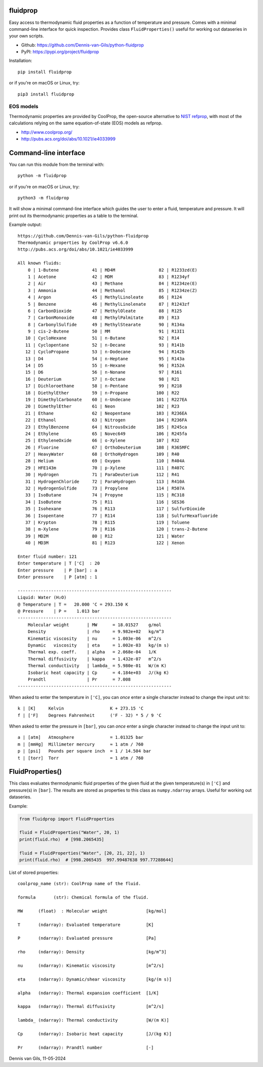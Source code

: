 |pypi| |python| |black| |license|

.. |pypi| image:: https://img.shields.io/pypi/v/fluidprop
    :target: https://pypi.org/project/fluidprop
.. |python| image:: https://img.shields.io/pypi/pyversions/fluidprop
    :target: https://pypi.org/project/fluidprop
.. |black| image:: https://img.shields.io/badge/code%20style-black-000000.svg
    :target: https://github.com/psf/black
.. |license| image:: https://img.shields.io/badge/License-MIT-purple.svg
    :target: https://github.com/Dennis-van-Gils/python-dvg-devices/blob/master/LICENSE.txt

fluidprop
=========
Easy access to thermodynamic fluid properties as a function of temperature and
pressure. Comes with a minimal command-line interface for quick inspection.
Provides class ``FluidProperties()`` useful for working out dataseries in your
own scripts.

- Github: https://github.com/Dennis-van-Gils/python-fluidprop
- PyPI: https://pypi.org/project/fluidprop

Installation::

    pip install fluidprop

or if you're on macOS or Linux, try::

    pip3 install fluidprop

EOS models
----------

Thermodynamic properties are provided by CoolProp, the open-source alternative
to `NIST refprop <https://www.nist.gov/srd/refprop>`_, with most of the calculations relying on the same
equation-of-state (EOS) models as refprop.

* http://www.coolprop.org/
* http://pubs.acs.org/doi/abs/10.1021/ie4033999

Command-line interface
======================

You can run this module from the terminal with::

    python -m fluidprop

or if you're on macOS or Linux, try::

    python3 -m fluidprop

It will show a minimal command-line interface which guides the user to enter a
fluid, temperature and pressure. It will print out its thermodynamic properties
as a table to the terminal.

Example output::

    https://github.com/Dennis-van-Gils/python-fluidprop
    Thermodynamic properties by CoolProp v6.6.0
    http://pubs.acs.org/doi/abs/10.1021/ie4033999

    All known fluids:
        0 | 1-Butene             41 | MD4M                 82 | R1233zd(E)
        1 | Acetone              42 | MDM                  83 | R1234yf
        2 | Air                  43 | Methane              84 | R1234ze(E)
        3 | Ammonia              44 | Methanol             85 | R1234ze(Z)
        4 | Argon                45 | MethylLinoleate      86 | R124
        5 | Benzene              46 | MethylLinolenate     87 | R1243zf
        6 | CarbonDioxide        47 | MethylOleate         88 | R125
        7 | CarbonMonoxide       48 | MethylPalmitate      89 | R13
        8 | CarbonylSulfide      49 | MethylStearate       90 | R134a
        9 | cis-2-Butene         50 | MM                   91 | R13I1
       10 | CycloHexane          51 | n-Butane             92 | R14
       11 | Cyclopentane         52 | n-Decane             93 | R141b
       12 | CycloPropane         53 | n-Dodecane           94 | R142b
       13 | D4                   54 | n-Heptane            95 | R143a
       14 | D5                   55 | n-Hexane             96 | R152A
       15 | D6                   56 | n-Nonane             97 | R161
       16 | Deuterium            57 | n-Octane             98 | R21
       17 | Dichloroethane       58 | n-Pentane            99 | R218
       18 | DiethylEther         59 | n-Propane           100 | R22
       19 | DimethylCarbonate    60 | n-Undecane          101 | R227EA
       20 | DimethylEther        61 | Neon                102 | R23
       21 | Ethane               62 | Neopentane          103 | R236EA
       22 | Ethanol              63 | Nitrogen            104 | R236FA
       23 | EthylBenzene         64 | NitrousOxide        105 | R245ca
       24 | Ethylene             65 | Novec649            106 | R245fa
       25 | EthyleneOxide        66 | o-Xylene            107 | R32
       26 | Fluorine             67 | OrthoDeuterium      108 | R365MFC
       27 | HeavyWater           68 | OrthoHydrogen       109 | R40
       28 | Helium               69 | Oxygen              110 | R404A
       29 | HFE143m              70 | p-Xylene            111 | R407C
       30 | Hydrogen             71 | ParaDeuterium       112 | R41
       31 | HydrogenChloride     72 | ParaHydrogen        113 | R410A
       32 | HydrogenSulfide      73 | Propylene           114 | R507A
       33 | IsoButane            74 | Propyne             115 | RC318
       34 | IsoButene            75 | R11                 116 | SES36
       35 | Isohexane            76 | R113                117 | SulfurDioxide
       36 | Isopentane           77 | R114                118 | SulfurHexafluoride
       37 | Krypton              78 | R115                119 | Toluene
       38 | m-Xylene             79 | R116                120 | trans-2-Butene
       39 | MD2M                 80 | R12                 121 | Water
       40 | MD3M                 81 | R123                122 | Xenon

    Enter fluid number: 121
    Enter temperature | T ['C]  : 20
    Enter pressure    | P [bar] : a
    Enter pressure    | P [atm] : 1

    ------------------------------------------------------------
    Liquid: Water (H₂O)
    @ Temperature | T =   20.000 'C = 293.150 K
    @ Pressure    | P =    1.013 bar
    ------------------------------------------------------------
        Molecular weight       | MW      = 18.01527    g/mol
        Density                | rho     = 9.982e+02   kg/m^3
        Kinematic viscosity    | nu      = 1.003e-06   m^2/s
        Dynamic   viscosity    | eta     = 1.002e-03   kg/(m s)
        Thermal exp. coeff.    | alpha   = 2.068e-04   1/K
        Thermal diffusivity    | kappa   = 1.432e-07   m^2/s
        Thermal conductivity   | lambda_ = 5.980e-01   W/(m K)
        Isobaric heat capacity | Cp      = 4.184e+03   J/(kg K)
        Prandtl                | Pr      = 7.008
    ------------------------------------------------------------

When asked to enter the temperature in ``['C]``, you can *once* enter a single
character instead to change the input unit to::

    k | [K]     Kelvin                  K + 273.15 'C
    f | ['F]    Degrees Fahrenheit      ('F - 32) * 5 / 9 'C

When asked to enter the pressure in ``[bar]``, you can *once* enter a single
character instead to change the input unit to::

    a | [atm]   Atmosphere              = 1.01325 bar
    m | [mmHg]  Millimeter mercury      ≈ 1 atm / 760
    p | [psi]   Pounds per square inch  = 1 / 14.504 bar
    t | [torr]  Torr                    = 1 atm / 760

FluidProperties()
=================

This class evaluates thermodynamic fluid properties of the given fluid at the
given temperature(s) in ``['C]`` and pressure(s) in ``[bar]``. The results are
stored as properties to this class as ``numpy.ndarray`` arrays. Useful for
working out dataseries.

Example:

.. code-block:: python

    from fluidprop import FluidProperties

    fluid = FluidProperties("Water", 20, 1)
    print(fluid.rho)  # [998.2065435]

    fluid = FluidProperties("Water", [20, 21, 22], 1)
    print(fluid.rho)  # [998.2065435  997.99487638 997.77288644]

List of stored properties::

    coolprop_name (str): CoolProp name of the fluid.

    formula       (str): Chemical formula of the fluid.

    MW      (float)  : Molecular weight               [kg/mol]

    T       (ndarray): Evaluated temperature          [K]

    P       (ndarray): Evaluated pressure             [Pa]

    rho     (ndarray): Density                        [kg/m^3]

    nu      (ndarray): Kinematic viscosity            [m^2/s]

    eta     (ndarray): Dynamic/shear viscosity        [kg/(m s)]

    alpha   (ndarray): Thermal expansion coefficient  [1/K]

    kappa   (ndarray): Thermal diffusivity            [m^2/s]

    lambda_ (ndarray): Thermal conductivity           [W/(m K)]

    Cp      (ndarray): Isobaric heat capacity         [J/(kg K)]

    Pr      (ndarray): Prandtl number                 [-]

Dennis van Gils, 11-05-2024
